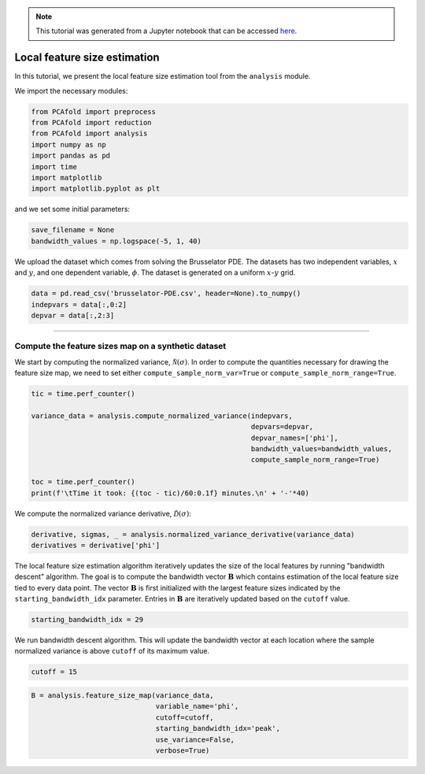 .. note:: This tutorial was generated from a Jupyter notebook that can be
          accessed `here <https://mybinder.org/v2/git/https%3A%2F%2Fgitlab.multiscale.utah.edu%2Fcommon%2FPCAfold/master?filepath=docs%2Ftutorials%2Fdemo-feature-size-map.ipynb>`_.

##################################
Local feature size estimation
##################################

In this tutorial, we present the local feature size estimation tool from the ``analysis`` module.

We import the necessary modules:

.. code:: python

    from PCAfold import preprocess
    from PCAfold import reduction
    from PCAfold import analysis
    import numpy as np
    import pandas as pd
    import time
    import matplotlib
    import matplotlib.pyplot as plt

and we set some initial parameters:

.. code:: python

    save_filename = None
    bandwidth_values = np.logspace(-5, 1, 40)
    
We upload the dataset which comes from solving the Brusselator PDE. The datasets has two independent variables, :math:`x` and :math:`y`, and one dependent variable, :math:`\phi`. The dataset is generated on a uniform :math:`x`-:math:`y` grid.
    
.. code:: python

    data = pd.read_csv('brusselator-PDE.csv', header=None).to_numpy()
    indepvars = data[:,0:2]
    depvar = data[:,2:3]
    
.. image:: ../images/demo-feature-size-map-Brusselator-LDM.png
  :width: 400
  :align: center
  
--------------------------------------------------------------------------------

******************************************************
Compute the feature sizes map on a synthetic dataset
******************************************************

We start by computing the normalized variance, :math:`\hat{\mathcal{N}}(\sigma)`. In order to compute the quantities necessary for drawing the feature size map, we need to set either ``compute_sample_norm_var=True`` or ``compute_sample_norm_range=True``.

.. code:: python

    tic = time.perf_counter()

    variance_data = analysis.compute_normalized_variance(indepvars,
                                                         depvars=depvar,
                                                         depvar_names=['phi'],
                                                         bandwidth_values=bandwidth_values,
                                                         compute_sample_norm_range=True)

    toc = time.perf_counter()
    print(f'\tTime it took: {(toc - tic)/60:0.1f} minutes.\n' + '-'*40)

We compute the normalized variance derivative, :math:`\hat{\mathcal{D}}(\sigma)`:

.. code:: python

    derivative, sigmas, _ = analysis.normalized_variance_derivative(variance_data)
    derivatives = derivative['phi']

The local feature size estimation algorithm iteratively updates the size of the local features by running "bandwidth descent" algorithm. The goal is to compute the bandwidth vector :math:`\mathbf{B}` which contains estimation of the local feature size tied to every data point. The vector :math:`\mathbf{B}` is first initialized with the largest feature sizes indicated by the ``starting_bandwidth_idx`` parameter. Entries in :math:`\mathbf{B}` are iteratively updated based on the ``cutoff`` value.

.. code:: python

    starting_bandwidth_idx = 29
    
.. image:: ../images/demo-feature-size-map-D-hat.png
  :width: 500
  :align: center
  
We run bandwidth descent algorithm. This will update the bandwidth vector at each location where the sample normalized variance is above ``cutoff`` of its maximum value.

.. code:: python

    cutoff = 15
    
.. code:: python

    B = analysis.feature_size_map(variance_data, 
                                  variable_name='phi', 
                                  cutoff=cutoff, 
                                  starting_bandwidth_idx='peak', 
                                  use_variance=False,
                                  verbose=True)

.. image:: ../images/demo-feature-size-map-Brusselator-LDM-with-local-features.png
  :width: 500
  :align: center